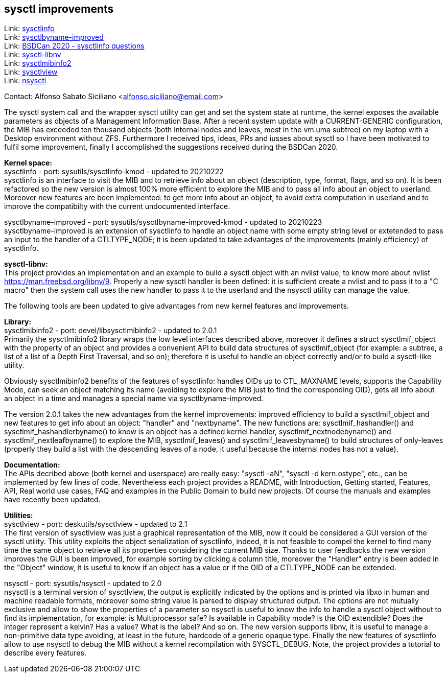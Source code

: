== sysctl improvements

Link: https://gitlab.com/alfix/sysctlinfo[sysctlinfo] +
Link: https://gitlab.com/alfix/sysctlbyname-improved[sysctlbyname-improved] +
Link: https://git.io/Jm9x7[BSDCan 2020 - sysctlinfo questions] +
Link: https://gitlab.com/alfix/sysctl-libnv[sysctl-libnv] +
Link: https://gitlab.com/alfix/sysctlmibinfo2[sysctlmibinfo2] +
Link: https://gitlab.com/alfix/sysctlview[sysctlview] +
Link: https://gitlab.com/alfix/nsysctl[nsysctl]

Contact: Alfonso Sabato Siciliano <alfonso.siciliano@email.com>

The sysctl system call and the wrapper sysctl utility can get and set the
system state at runtime, the kernel exposes the available parameters as objects
of a Management Information Base.
After a recent system update with a CURRENT-GENERIC configuration, the MIB has
exceeded ten thousand objects (both internal nodes and leaves, most in the
vm.uma subtree) on my laptop with a Desktop environment without ZFS.
Furthermore I received tips, ideas, PRs and iusses about sysctl so I have been
motivated to fulfil some improvement, finally I accomplished the suggestions
received during the BSDCan 2020.

*Kernel space:* +
sysctlinfo - port: sysutils/sysctlinfo-kmod - updated to 20210222  +
sysctlinfo is an interface to visit the MIB and to retrieve info about an
object (description, type, format, flags, and so on).
It is been refactored so the new version is almost 100% more efficient to
explore the MIB and to pass all info about an object to userland. Moreover new
features are been implemented: to get more info about an object, to avoid extra
computation in userland and to improve the compatibilty with the current
undocumented interface.

sysctlbyname-improved - port: sysutils/sysctlbyname-improved-kmod -
updated to 20210223  +
sysctlbyname-improved is an extension of sysctlinfo to handle an object name
with some empty string level or extetended to pass an input to the handler of a
CTLTYPE_NODE; it is been updated to take advantages of the improvements (mainly
efficiency) of sysctlinfo.

*sysctl-libnv:* +
This project provides an implementation and an example to build a sysctl object
with an nvlist value, to know more about nvlist https://man.freebsd.org/libnv/9.
Properly a new sysctl handler is been defined: it is sufficient create a nvlist
and to pass it to a "C macro" then the system call uses the new handler to pass
it to the userland and the nsysctl utility can manage the value.

The following tools are been updated to give advantages from new kernel features
and improvements.

*Library:* +
sysctlmibinfo2 - port: devel/libsysctlmibinfo2 - updated to 2.0.1 +
Primarily the sysctlmibinfo2 library wraps the low level interfaces described
above, moreover it defines a struct sysctlmif_object with the property of an
object and provides a convenient API to build data structures of
sysctlmif_object (for example: a subtree, a list of a list of a Depth First
Traversal, and so on); therefore it is useful to handle an object correctly
and/or to build a sysctl-like utility.

Obviously sysctlmibinfo2 benefits of the features of sysctlinfo: handles OIDs up
to CTL_MAXNAME levels, supports the Capability Mode, can seek an object matching
its name (avoiding to explore the MIB just to find the corresponding OID),
gets all info about an object in a time and manages a special name via
sysctlbyname-improved.

The version 2.0.1 takes the new advantages from the kernel improvements:
improved efficiency to build a sysctlmif_object and new features to get info
about an object: "handler" and "nextbyname".
The new functions are: sysctlmif_hashandler() and sysctlmif_hashandlerbyname()
to know is an object has a defined kernel handler, sysctlmif_nextnodebyname()
and sysctlmif_nextleafbyname() to explore the MIB, sysctlmif_leaves() and
sysctlmif_leavesbyname() to build structures of only-leaves (properly they build
a list with the descending leaves of a node, it useful because the internal
nodes has not a value).

*Documentation:* +
The APIs decribed above (both kernel and userspace) are really easy:
"sysctl -aN", "sysctl -d kern.ostype", etc., can be implemented by few lines of
code. Nevertheless each project provides a README, with Introduction, Getting
started, Features, API, Real world use cases, FAQ and examples in the Public
Domain to build new projects. Of course the manuals and examples have recently
been updated.

*Utilities:* +
sysctlview - port: deskutils/sysctlview - updated to 2.1 +
The first version of sysctlview was just a graphical representation of the MIB,
now it could be considered a GUI version of the sysctl utility.
This utility exploits the object serialization of sysctlinfo, indeed, it is not
feasible to compel the kernel to find many time the same object to retrieve all
its properties considering the current MIB size.
Thanks to user feedbacks the new version improves the GUI is been improved, for
example sorting by clicking a column title, moreover the "Handler" entry is been
added in the "Object" window, it is useful to know if an object has a value or
if the OID of a CTLTYPE_NODE can be extended.

nsysctl - port: sysutils/nsysctl - updated to 2.0 +
nsysctl is a terminal version of sysctlview, the output is explicitly indicated
by the options and is printed via libxo in human and machine readable formats,
moreover some string value is parsed to display structured output.
The options are not mutually exclusive and allow to show the properties of a
parameter so nsysctl is useful to know the info to handle a sysctl object
without to find its implementation, for example: is Multiprocessor safe?
Is available in Capability mode? Is the OID extendible? Does the integer
represent a kelvin? Has a value? What is the label? And so on.
The new version supports libnv, it is useful to manage a non-primitive data
type avoiding, at least in the future, hardcode of a generic opaque type.
Finally the new features of sysctlinfo allow to use nsysctl to debug the MIB
without a kernel recompilation with SYSCTL_DEBUG.
Note, the project provides a tutorial to describe every features.
